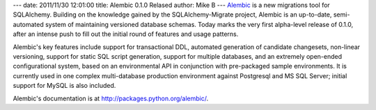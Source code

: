 ---
date: 2011/11/30 12:01:00
title: Alembic 0.1.0 Relased
author: Mike B
---
`Alembic <http://pypi.python.org/pypi/alembic>`_ is a new migrations tool for SQLAlchemy.
Building on the knowledge gained by the SQLAlchemy-Migrate project, Alembic is an up-to-date,
semi-automated system of maintaining versioned database schemas.  Today marks the very
first alpha-level release of 0.1.0, after an intense push to fill out the initial
round of features and usage patterns.

Alembic's key features include support for transactional DDL, automated generation of 
candidate changesets,
non-linear versioning, support for static SQL script generation, support for multiple databases, 
and an extremely open-ended configurational system, based on an environmental API 
in conjunction with pre-packaged sample environments.  It is currently used in one complex
multi-database production environment against Postgresql and MS SQL Server; initial support for
MySQL is also included.

Alembic's documentation is at http://packages.python.org/alembic/.
